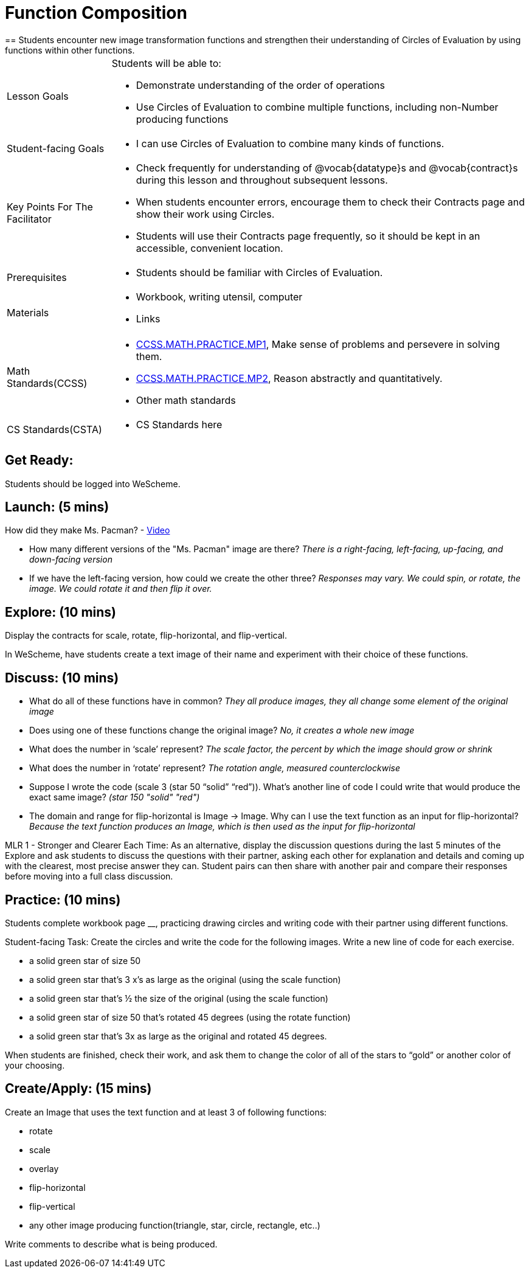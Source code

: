 = Function Composition
== Students encounter new image transformation functions and strengthen their understanding of Circles of Evaluation by using functions within other functions.

[.left-header, cols="20a, 80a", stripes=none]
|===
| Lesson Goals 
| Students will be able to:

* Demonstrate understanding of the order of operations
* Use Circles of Evaluation to combine multiple functions, including non-Number producing functions

|Student-facing Goals
|
* I can use Circles of Evaluation to combine many kinds of functions.

|Key Points For The Facilitator
|
* Check frequently for understanding of @vocab{datatype}s and @vocab{contract}s during this lesson and throughout subsequent lessons.
* When students encounter errors, encourage them to check their Contracts page and show their work using Circles.
* Students will use their Contracts page frequently, so it should be kept in an accessible, convenient location.

|Prerequisites
|
* Students should be familiar with Circles of Evaluation.


|Materials
|
* Workbook, writing utensil, computer
* Links
|===

[.left-header, cols="20a, 80a", stripes=none]
|===
|Math Standards(CCSS)
|
* http://www.corestandards.org/Math/Practice/MP1/[CCSS.MATH.PRACTICE.MP1],  Make sense of problems and persevere in solving them.
* http://www.corestandards.org/Math/Practice/MP2/[CCSS.MATH.PRACTICE.MP2], Reason abstractly and quantitatively.
* Other math standards

|CS Standards(CSTA)
|
* CS Standards here
|===


== Get Ready: 

Students should be logged into WeScheme.

== Launch: (5 mins)
How did they make Ms. Pacman? - https://robertkaplinsky.com/work/ms-pac-man/[Video]

* How many different versions of the "Ms. Pacman" image are there?
_There is a right-facing, left-facing, up-facing, and down-facing version_

* If we have the left-facing version, how could we create the other three?
_Responses may vary. We could spin, or rotate, the image. We could rotate it and then flip it over._

== Explore: (10 mins)
Display the contracts for scale, rotate, flip-horizontal, and flip-vertical.

In WeScheme, have students create a text image of their name and experiment with their choice of these functions.  

== Discuss: (10 mins)
* What do all of these functions have in common? 
_They all produce images, they all change some element of the original image_
* Does using one of these functions change the original image? 
_No, it creates a whole new image_
* What does the number in ‘scale’ represent? 
_The scale factor, the percent by which the image should grow or shrink_
* What does the number in ‘rotate’ represent? 
_The rotation angle, measured counterclockwise_
* Suppose I wrote the code (scale 3 (star 50 “solid” “red”)).  What’s another line of code I could write that would produce the exact same image?
_(star 150 "solid" "red")_
* The domain and range for flip-horizontal is Image -> Image.  Why can I use the text function as an input for flip-horizontal? 
_Because the text function produces an Image, which is then used as the input for flip-horizontal_

[.strategy-box]
****
MLR 1 - Stronger and Clearer Each Time: As an alternative, display the discussion questions during the last 5 minutes of the Explore and ask students to discuss the questions with their partner, asking each other for explanation and details and coming up with the clearest, most precise answer they can.
Student pairs can then share with another pair and compare their responses before moving into a full class discussion.
****

== Practice: (10 mins)
Students complete workbook page __, practicing drawing circles and writing code with their partner using different functions.  

Student-facing Task:
Create the circles and write the code for the following images.  Write a new line of code for each exercise.

* a solid green star of size 50
* a solid green star that’s 3 x’s as large as the original (using the scale function)
* a solid green star that’s ½ the size of the original (using the scale function)
* a solid green star of size 50 that’s rotated 45 degrees (using the rotate function)
* a solid green star that’s 3x as large as the original and rotated 45 degrees.

When students are finished, check their work, and ask them to change the color of all of the stars to “gold” or another color of your choosing.


== Create/Apply: (15 mins) 

Create an Image that uses the text function and at least 3 of following functions:

* rotate
* scale
* overlay
* flip-horizontal
* flip-vertical
* any other image producing function(triangle, star, circle, rectangle, etc..)

Write comments to describe what is being produced.
